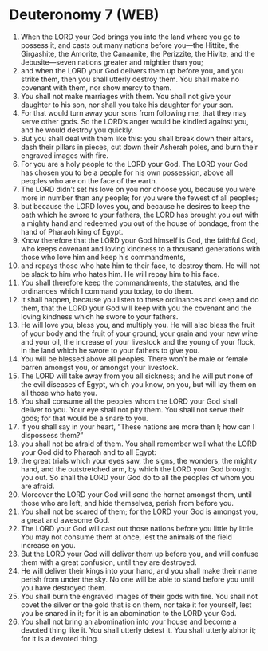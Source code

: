 * Deuteronomy 7 (WEB)
:PROPERTIES:
:ID: WEB/05-DEU07
:END:

1. When the LORD your God brings you into the land where you go to possess it, and casts out many nations before you—the Hittite, the Girgashite, the Amorite, the Canaanite, the Perizzite, the Hivite, and the Jebusite—seven nations greater and mightier than you;
2. and when the LORD your God delivers them up before you, and you strike them, then you shall utterly destroy them. You shall make no covenant with them, nor show mercy to them.
3. You shall not make marriages with them. You shall not give your daughter to his son, nor shall you take his daughter for your son.
4. For that would turn away your sons from following me, that they may serve other gods. So the LORD’s anger would be kindled against you, and he would destroy you quickly.
5. But you shall deal with them like this: you shall break down their altars, dash their pillars in pieces, cut down their Asherah poles, and burn their engraved images with fire.
6. For you are a holy people to the LORD your God. The LORD your God has chosen you to be a people for his own possession, above all peoples who are on the face of the earth.
7. The LORD didn’t set his love on you nor choose you, because you were more in number than any people; for you were the fewest of all peoples;
8. but because the LORD loves you, and because he desires to keep the oath which he swore to your fathers, the LORD has brought you out with a mighty hand and redeemed you out of the house of bondage, from the hand of Pharaoh king of Egypt.
9. Know therefore that the LORD your God himself is God, the faithful God, who keeps covenant and loving kindness to a thousand generations with those who love him and keep his commandments,
10. and repays those who hate him to their face, to destroy them. He will not be slack to him who hates him. He will repay him to his face.
11. You shall therefore keep the commandments, the statutes, and the ordinances which I command you today, to do them.
12. It shall happen, because you listen to these ordinances and keep and do them, that the LORD your God will keep with you the covenant and the loving kindness which he swore to your fathers.
13. He will love you, bless you, and multiply you. He will also bless the fruit of your body and the fruit of your ground, your grain and your new wine and your oil, the increase of your livestock and the young of your flock, in the land which he swore to your fathers to give you.
14. You will be blessed above all peoples. There won’t be male or female barren amongst you, or amongst your livestock.
15. The LORD will take away from you all sickness; and he will put none of the evil diseases of Egypt, which you know, on you, but will lay them on all those who hate you.
16. You shall consume all the peoples whom the LORD your God shall deliver to you. Your eye shall not pity them. You shall not serve their gods; for that would be a snare to you.
17. If you shall say in your heart, “These nations are more than I; how can I dispossess them?”
18. you shall not be afraid of them. You shall remember well what the LORD your God did to Pharaoh and to all Egypt:
19. the great trials which your eyes saw, the signs, the wonders, the mighty hand, and the outstretched arm, by which the LORD your God brought you out. So shall the LORD your God do to all the peoples of whom you are afraid.
20. Moreover the LORD your God will send the hornet amongst them, until those who are left, and hide themselves, perish from before you.
21. You shall not be scared of them; for the LORD your God is amongst you, a great and awesome God.
22. The LORD your God will cast out those nations before you little by little. You may not consume them at once, lest the animals of the field increase on you.
23. But the LORD your God will deliver them up before you, and will confuse them with a great confusion, until they are destroyed.
24. He will deliver their kings into your hand, and you shall make their name perish from under the sky. No one will be able to stand before you until you have destroyed them.
25. You shall burn the engraved images of their gods with fire. You shall not covet the silver or the gold that is on them, nor take it for yourself, lest you be snared in it; for it is an abomination to the LORD your God.
26. You shall not bring an abomination into your house and become a devoted thing like it. You shall utterly detest it. You shall utterly abhor it; for it is a devoted thing.
